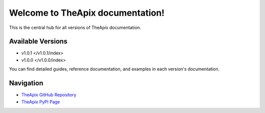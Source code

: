 .. TheApix documentation

Welcome to TheApix documentation!
=================================

This is the central hub for all versions of TheApix documentation.

Available Versions
------------------

- v1.0.1 </v1.0.1/index>
- v1.0.0 </v1.0.0/index>

You can find detailed guides, reference documentation, and examples in each version's documentation.

Navigation
----------

- `TheApix GitHub Repository <https://github.com/Vivekkumar-in/TheApi>`_
- `TheApix PyPI Page <https://pypi.org/project/TheApix/>`_
